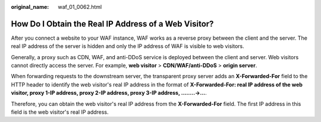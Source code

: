 :original_name: waf_01_0062.html

.. _waf_01_0062:

How Do I Obtain the Real IP Address of a Web Visitor?
=====================================================

After you connect a website to your WAF instance, WAF works as a reverse proxy between the client and the server. The real IP address of the server is hidden and only the IP address of WAF is visible to web visitors.

Generally, a proxy such as CDN, WAF, and anti-DDoS service is deployed between the client and server. Web visitors cannot directly access the server. For example, **web visitor** > **CDN/WAF/anti-DDoS** > **origin server**.

When forwarding requests to the downstream server, the transparent proxy server adds an **X-Forwarded-For** field to the HTTP header to identify the web visitor's real IP address in the format of **X-Forwarded-For: real IP address of the web visitor, proxy 1-IP address, proxy 2-IP address, proxy 3-IP address, ........->...**.

Therefore, you can obtain the web visitor's real IP address from the **X-Forwarded-For** field. The first IP address in this field is the web visitor's real IP address.
